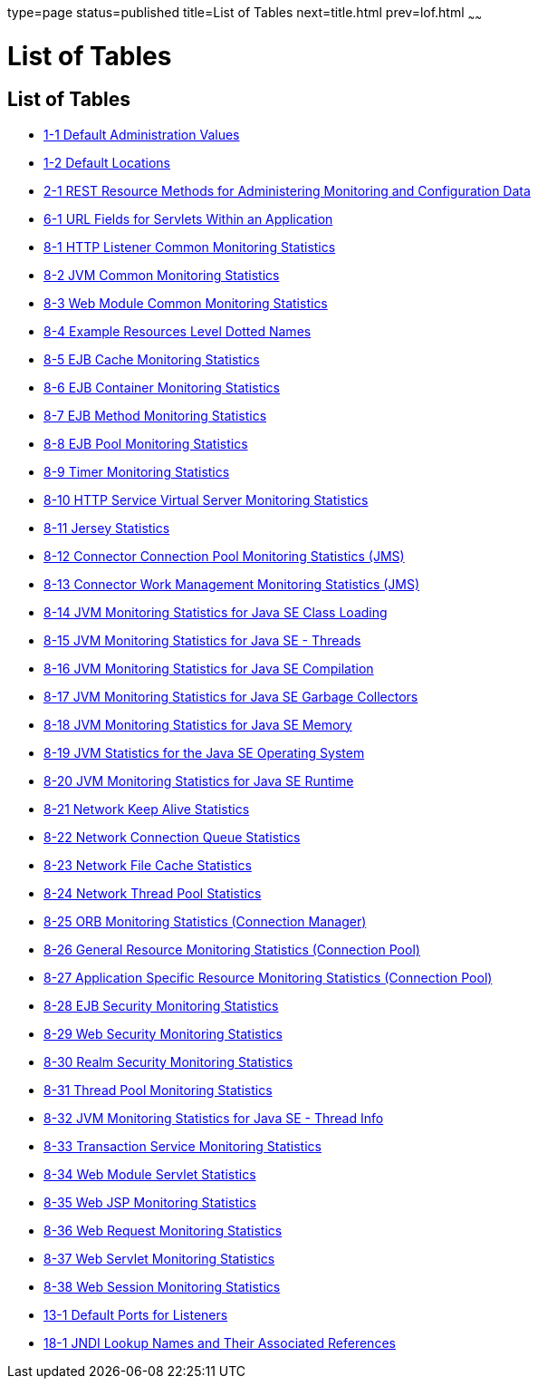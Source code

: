 type=page
status=published
title=List of Tables
next=title.html
prev=lof.html
~~~~~~

List of Tables
==============

[[list-of-tables]]
List of Tables
--------------

* link:overview.html#giuad[1-1 Default Administration Values]
* link:overview.html#gjhfv[1-2 Default Locations]
* link:general-administration.html#gkame[2-1 REST Resource Methods for
Administering Monitoring and Configuration Data]
* link:webapps.html#fvyhk[6-1 URL Fields for Servlets Within an
Application]
* link:monitoring.html#ghlta[8-1 HTTP Listener Common Monitoring
Statistics]
* link:monitoring.html#ghlsl[8-2 JVM Common Monitoring Statistics]
* link:monitoring.html#ghqly[8-3 Web Module Common Monitoring Statistics]
* link:monitoring.html#ggnpb[8-4 Example Resources Level Dotted Names]
* link:monitoring.html#gelod[8-5 EJB Cache Monitoring Statistics]
* link:monitoring.html#gelns[8-6 EJB Container Monitoring Statistics]
* link:monitoring.html#gelnu[8-7 EJB Method Monitoring Statistics]
* link:monitoring.html#gelpe[8-8 EJB Pool Monitoring Statistics]
* link:monitoring.html#gelob[8-9 Timer Monitoring Statistics]
* link:monitoring.html#gelnm[8-10 HTTP Service Virtual Server Monitoring
Statistics]
* link:monitoring.html#gjjys[8-11 Jersey Statistics]
* link:monitoring.html#gelot[8-12 Connector Connection Pool Monitoring
Statistics (JMS)]
* link:monitoring.html#gelnz[8-13 Connector Work Management Monitoring
Statistics (JMS)]
* link:monitoring.html#gelow[8-14 JVM Monitoring Statistics for Java SE
Class Loading]
* link:monitoring.html#geloa[8-15 JVM Monitoring Statistics for Java SE -
Threads]
* link:monitoring.html#gelnt[8-16 JVM Monitoring Statistics for Java SE
Compilation]
* link:monitoring.html#gelox[8-17 JVM Monitoring Statistics for Java SE
Garbage Collectors]
* link:monitoring.html#gelnx[8-18 JVM Monitoring Statistics for Java SE
Memory]
* link:monitoring.html#gelog[8-19 JVM Statistics for the Java SE
Operating System]
* link:monitoring.html#gelop[8-20 JVM Monitoring Statistics for Java SE
Runtime]
* link:monitoring.html#gjirp[8-21 Network Keep Alive Statistics]
* link:monitoring.html#gjjxc[8-22 Network Connection Queue Statistics]
* link:monitoring.html#gjjpd[8-23 Network File Cache Statistics]
* link:monitoring.html#gjjov[8-24 Network Thread Pool Statistics]
* link:monitoring.html#gelqw[8-25 ORB Monitoring Statistics (Connection
Manager)]
* link:monitoring.html#gelqa[8-26 General Resource Monitoring Statistics
(Connection Pool)]
* link:monitoring.html#gktcp[8-27 Application Specific Resource
Monitoring Statistics (Connection Pool)]
* link:monitoring.html#gjirc[8-28 EJB Security Monitoring Statistics]
* link:monitoring.html#gjiqv[8-29 Web Security Monitoring Statistics]
* link:monitoring.html#gjirq[8-30 Realm Security Monitoring Statistics]
* link:monitoring.html#gelqt[8-31 Thread Pool Monitoring Statistics]
* link:monitoring.html#geloy[8-32 JVM Monitoring Statistics for Java SE -
Thread Info]
* link:monitoring.html#gelpl[8-33 Transaction Service Monitoring
Statistics]
* link:monitoring.html#gjkba[8-34 Web Module Servlet Statistics]
* link:monitoring.html#givgh[8-35 Web JSP Monitoring Statistics]
* link:monitoring.html#gjisw[8-36 Web Request Monitoring Statistics]
* link:monitoring.html#ghqiu[8-37 Web Servlet Monitoring Statistics]
* link:monitoring.html#gellc[8-38 Web Session Monitoring Statistics]
* link:http_https.html#ggnpj[13-1 Default Ports for Listeners]
* link:jndi.html#fxizy[18-1 JNDI Lookup Names and Their Associated
References]


